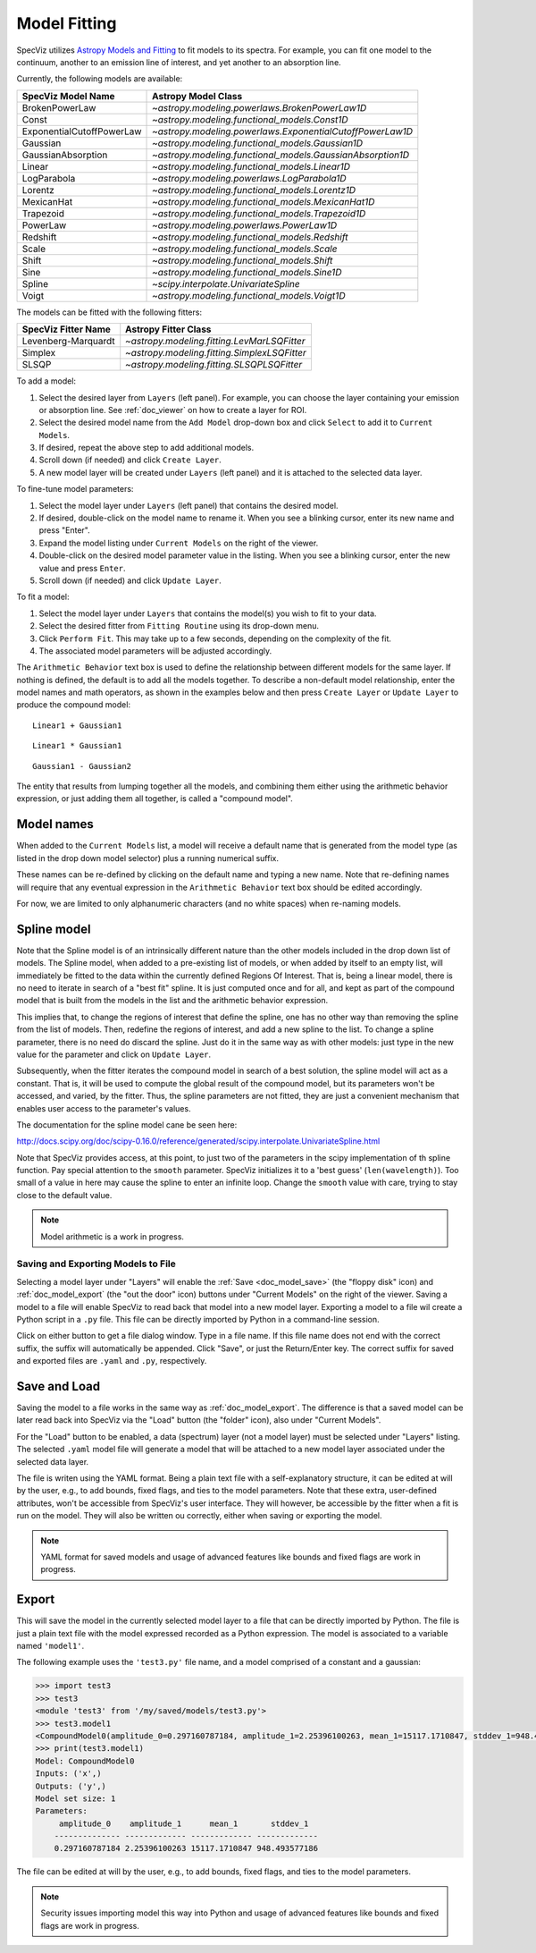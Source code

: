 .. _doc_model_fitting:

Model Fitting
=============

SpecViz utilizes
`Astropy Models and Fitting <http://astropy.readthedocs.org/en/latest/modeling/index.html>`_
to fit models to its spectra. For example, you can fit one model to the
continuum, another to an emission line of interest, and yet another to an
absorption line.

Currently, the following models are available:

========================= ==========================================================
SpecViz Model Name        Astropy Model Class
========================= ==========================================================
BrokenPowerLaw            `~astropy.modeling.powerlaws.BrokenPowerLaw1D`
Const                     `~astropy.modeling.functional_models.Const1D`
ExponentialCutoffPowerLaw `~astropy.modeling.powerlaws.ExponentialCutoffPowerLaw1D`
Gaussian                  `~astropy.modeling.functional_models.Gaussian1D`
GaussianAbsorption        `~astropy.modeling.functional_models.GaussianAbsorption1D`
Linear                    `~astropy.modeling.functional_models.Linear1D`
LogParabola               `~astropy.modeling.powerlaws.LogParabola1D`
Lorentz                   `~astropy.modeling.functional_models.Lorentz1D`
MexicanHat                `~astropy.modeling.functional_models.MexicanHat1D`
Trapezoid                 `~astropy.modeling.functional_models.Trapezoid1D`
PowerLaw                  `~astropy.modeling.powerlaws.PowerLaw1D`
Redshift                  `~astropy.modeling.functional_models.Redshift`
Scale                     `~astropy.modeling.functional_models.Scale`
Shift                     `~astropy.modeling.functional_models.Shift`
Sine                      `~astropy.modeling.functional_models.Sine1D`
Spline                    `~scipy.interpolate.UnivariateSpline`
Voigt                     `~astropy.modeling.functional_models.Voigt1D`
========================= ==========================================================

The models can be fitted with the following fitters:

=================== ============================================
SpecViz Fitter Name Astropy Fitter Class
=================== ============================================
Levenberg-Marquardt `~astropy.modeling.fitting.LevMarLSQFitter`
Simplex             `~astropy.modeling.fitting.SimplexLSQFitter`
SLSQP               `~astropy.modeling.fitting.SLSQPLSQFitter`
=================== ============================================

To add a model:

#. Select the desired layer from ``Layers`` (left panel). For example, you can
   choose the layer containing your emission or absorption line.
   See :ref:`doc_viewer` on how to create a layer for ROI.
#. Select the desired model name from the ``Add Model`` drop-down box and click
   ``Select`` to add it to ``Current Models``.
#. If desired, repeat the above step to add additional models.
#. Scroll down (if needed) and click ``Create Layer``.
#. A new model layer will be created under ``Layers`` (left panel) and it is
   attached to the selected data layer.

To fine-tune model parameters:

#. Select the model layer under ``Layers`` (left panel) that contains the desired
   model.
#. If desired, double-click on the model name to rename it. When you see a
   blinking cursor, enter its new name and press "Enter".
#. Expand the model listing under ``Current Models`` on the right of the viewer.
#. Double-click on the desired model parameter value in the listing.
   When you see a blinking cursor, enter the new value and press ``Enter``.
#. Scroll down (if needed) and click ``Update Layer``.

To fit a model:

#. Select the model layer under ``Layers`` that contains the model(s) you wish to
   fit to your data.
#. Select the desired fitter from ``Fitting Routine`` using its drop-down menu.
#. Click ``Perform Fit``. This may take up to a few seconds, depending on the
   complexity of the fit.
#. The associated model parameters will be adjusted accordingly.

The ``Arithmetic Behavior`` text box is used to define the relationship between
different models for the same layer. If nothing is defined, the default is to
add all the models together. To describe a non-default model relationship,
enter the model names and math operators, as shown in the examples below and
then press ``Create Layer`` or ``Update Layer`` to produce the compound model::

    Linear1 + Gaussian1

::

    Linear1 * Gaussian1

::

    Gaussian1 - Gaussian2

The entity that results from lumping together all the models, and combining them
either using the arithmetic behavior expression, or just adding them all together,
is called a "compound model".


Model names
^^^^^^^^^^^

When added to the ``Current Models`` list, a model will receive a default name
that is generated from the model type (as listed in the drop down model selector)
plus a running numerical suffix.

These names can be re-defined by clicking on the default name and typing a new
name. Note that re-defining names will require that any eventual expression in
the ``Arithmetic Behavior`` text box should be edited accordingly.

For now, we are limited to only alphanumeric characters (and no white spaces) when
re-naming models.


Spline model
^^^^^^^^^^^^

Note that the Spline model is of an intrinsically different nature than the
other models included in the drop down list of models. The Spline model, when
added to a pre-existing list of models, or when added by itself to an empty
list, will immediately be fitted to the data within the currently defined
Regions Of Interest. That is, being a linear model, there is no need to iterate
in search of a "best fit" spline. It is just computed once and for all, and kept
as part of the compound model that is built from the models in the list and the
arithmetic behavior expression.

This implies that, to change the regions of interest that define the spline,
one has no other way than removing the spline from the list of models. Then,
redefine the regions of interest, and add a new spline to the list. To change
a spline parameter, there is no need do discard the spline. Just do it in the
same way as with other models: just type in the new value for the parameter and
click on ``Update Layer``.

Subsequently, when the fitter iterates the compound model in search of a best
solution, the spline model will act as a constant. That is, it will be used to
compute the global result of the compound model, but its parameters won't be
accessed, and varied, by the fitter. Thus, the spline parameters are not fitted,
they are just a convenient mechanism that enables user access to the parameter's
values.

The documentation for the spline model cane be seen here:

http://docs.scipy.org/doc/scipy-0.16.0/reference/generated/scipy.interpolate.UnivariateSpline.html

Note that SpecViz provides access, at this point, to just two of the parameters
in the scipy implementation of th spline function. Pay special attention to the
``smooth`` parameter. SpecViz initializes it to a 'best guess' (``len(wavelength)``).
Too small of a value in here may cause the spline to enter an infinite loop.
Change the ``smooth`` value with care, trying to stay close to the default
value.


.. note::

    Model arithmetic is a work in progress.


Saving and Exporting Models to File
-----------------------------------

Selecting a model layer under "Layers" will enable the
:ref:`Save <doc_model_save>` (the "floppy disk" icon) and
:ref:`doc_model_export` (the "out the door" icon) buttons under
"Current Models" on the right of the viewer. Saving a model to a file will
enable SpecViz to read back that model into a new model layer. Exporting a model
to a file wil create a Python script in a ``.py`` file. This file can be
directly imported by Python in a command-line session.

Click on either button to get a file dialog window. Type in a file name.
If this file name does not end with the correct suffix, the suffix will
automatically be appended. Click "Save", or just the Return/Enter key.
The correct suffix for saved and exported files are ``.yaml`` and ``.py``,
respectively.


.. _doc_model_save:

Save and Load
^^^^^^^^^^^^^

Saving the model to a file works in the same way as :ref:`doc_model_export`.
The difference is that a saved model can be later read back into SpecViz via
the "Load" button (the "folder" icon), also under "Current Models".

For the "Load" button to be enabled, a data (spectrum) layer (not a model layer)
must be selected under "Layers" listing. The selected ``.yaml`` model file will
generate a model that will be attached to a new model layer associated under the
selected data layer.

The file is writen using the YAML format. Being a plain text file with a
self-explanatory structure, it can be edited at will by the user, e.g., to add
bounds, fixed flags, and ties to the model parameters. Note that these extra,
user-defined attributes, won't be accessible from SpecViz's user interface.
They will however, be accessible by the fitter when a fit is run on the
model. They will also be written ou correctly, either when saving or exporting
the model.

.. note::

    YAML format for saved models and usage of advanced features like bounds
    and fixed flags are work in progress.


.. _doc_model_export:

Export
^^^^^^

This will save the model in the currently selected model layer to a file
that can be directly imported by Python. The file is just a plain text
file with the model expressed recorded as a Python expression. The model
is associated to a variable named ``'model1'``.

The following example uses the ``'test3.py'`` file name, and a model comprised
of a constant and a gaussian:

.. code-block:: python

 >>> import test3
 >>> test3
 <module 'test3' from '/my/saved/models/test3.py'>
 >>> test3.model1
 <CompoundModel0(amplitude_0=0.297160787184, amplitude_1=2.25396100263, mean_1=15117.1710847, stddev_1=948.493577186)>
 >>> print(test3.model1)
 Model: CompoundModel0
 Inputs: ('x',)
 Outputs: ('y',)
 Model set size: 1
 Parameters:
      amplitude_0    amplitude_1      mean_1       stddev_1
     -------------- ------------- ------------- -------------
     0.297160787184 2.25396100263 15117.1710847 948.493577186

The file can be edited at will by the user, e.g., to add bounds, fixed flags,
and ties to the model parameters.

.. note::

    Security issues importing model this way into Python and usage of advanced
    features like bounds and fixed flags are work in progress.

